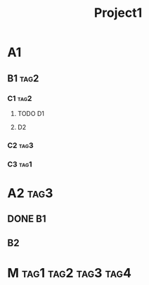 #+TITLE: Project1
#+STARTUP: showeverything

* A1
** B1                                                                  :tag2:
:LOGBOOK:
CLOCK: [2019-08-09 Fri 13:07]--[2019-08-09 Fri 15:10] =>  2:03
:END:
*** C1                                                                 :tag2:
**** TODO D1
:PROPERTIES:
:EFFORT: 2:00
:END:
:LOGBOOK:
CLOCK: [2019-08-09 Fri 12:12]--[2019-08-09 Fri 12:57] =>  0:45
:END:
**** D2
:LOGBOOK:
CLOCK: [2019-08-09 Fri 15:15]--[2019-08-09 Fri 15:56] =>  0:41
:END:
*** C2                                                                 :tag3:
:LOGBOOK:
CLOCK: [2019-08-09 Fri 10:21]--[2019-08-09 Fri 12:12] =>  1:51
CLOCK: [2019-08-08 Thu 18:15]--[2019-08-08 Thu 19:05] =>  0:50
:END:
*** C3                                                                 :tag1:
:LOGBOOK:
CLOCK: [2019-08-08 Thu 16:21]--[2019-08-08 Thu 18:12] =>  1:51
:END:
* A2                                                                   :tag3:
** DONE B1
CLOSED: [2019-08-08 Thu 16:15]
:PROPERTIES:
:EFFORT: 4:00
:END:
:LOGBOOK:
CLOCK: [2019-08-08 Thu 14:55]--[2019-08-08 Thu 16:15] =>  1:20
CLOCK: [2019-08-07 Wed 17:10]--[2019-08-07 Wed 18:31] =>  1:21
CLOCK: [2019-08-06 Tue 17:25]--[2019-08-06 Tue 18:30] =>  1:05
CLOCK: [2019-08-06 Tue 14:21]--[2019-08-06 Tue 16:10] =>  1:49
:END:
** B2
:LOGBOOK:
CLOCK: [2019-08-08 Thu 13:16]--[2019-08-08 Thu 14:48] =>  1:32
CLOCK: [2019-08-07 Wed 15:21]--[2019-08-07 Wed 16:56] =>  1:35
CLOCK: [2019-08-06 Tue 16:23]--[2019-08-06 Tue 17:14] =>  0:51
:END:

* M                                                               :tag1:tag2:tag3:tag4:
SCHEDULED: <2019-08-01 Sat .+1d>
:PROPERTIES:
:CATEGORY: Transversal
:STYLE:    habit
:LAST_REPEAT: [2019-08-09 Fri 09:33]
:END:
:LOGBOOK:
CLOCK: [2019-08-09 Fri 09:00]--[2019-08-09 Fri 09:30] =>  0:30
CLOCK: [2019-08-08 Thu 09:00]--[2019-08-08 Thu 09:30] =>  0:30
CLOCK: [2019-08-07 Wed 09:00]--[2019-08-07 Wed 09:30] =>  0:30
CLOCK: [2019-08-06 Tue 09:00]--[2019-08-06 Tue 09:30] =>  0:30
CLOCK: [2019-08-05 Mon 09:00]--[2019-08-05 Mon 09:30] =>  0:30
:END:
